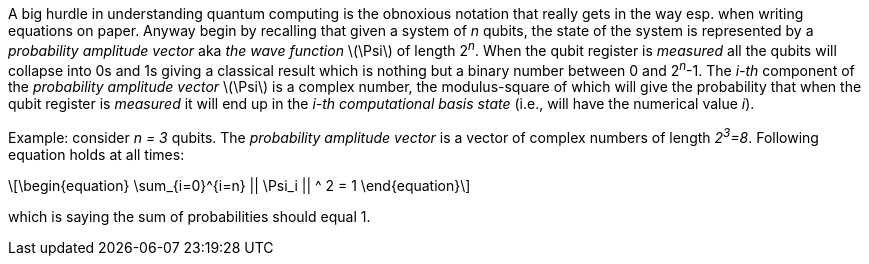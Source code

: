 :stem: latexmath

A big hurdle in understanding quantum computing is the obnoxious notation that really gets in the way esp. when writing equations on paper.
Anyway begin by recalling that given a system of _n_ qubits, the state of the system is represented by a _probability amplitude vector_
aka _the wave function_ stem:[\Psi] of length 2^_n_^. When the qubit register is _measured_ all the qubits will collapse into 0s and 1s giving
a classical result which is nothing but a binary number between 0 and 2^_n_^-1. The _i-th_ component of the _probability amplitude vector_
stem:[\Psi] is a complex number, the modulus-square of which will give the probability that when the qubit register is _measured_ it will end up in
the _i-th_ _computational basis state_ (i.e., will have the numerical value _i_). 

Example: consider _n = 3_ qubits. The _probability amplitude vector_ is a vector of complex numbers of length _2^3^=8_.
Following equation holds at all times:

[latexmath]
++++
\begin{equation}
\sum_{i=0}^{i=n} || \Psi_i || ^ 2 = 1
\end{equation}
++++

which is saying the sum of probabilities should equal 1.
